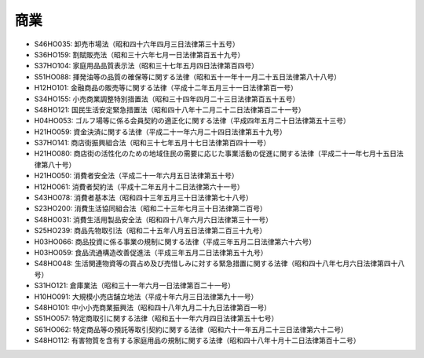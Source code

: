 ====
商業
====

* S46HO035: 卸売市場法（昭和四十六年四月三日法律第三十五号）
* S36HO159: 割賦販売法（昭和三十六年七月一日法律第百五十九号）
* S37HO104: 家庭用品品質表示法（昭和三十七年五月四日法律第百四号）
* S51HO088: 揮発油等の品質の確保等に関する法律（昭和五十一年十一月二十五日法律第八十八号）
* H12HO101: 金融商品の販売等に関する法律（平成十二年五月三十一日法律第百一号）
* S34HO155: 小売商業調整特別措置法（昭和三十四年四月二十三日法律第百五十五号）
* S48HO121: 国民生活安定緊急措置法（昭和四十八年十二月二十二日法律第百二十一号）
* H04HO053: ゴルフ場等に係る会員契約の適正化に関する法律（平成四年五月二十日法律第五十三号）
* H21HO059: 資金決済に関する法律（平成二十一年六月二十四日法律第五十九号）
* S37HO141: 商店街振興組合法（昭和三十七年五月十七日法律第百四十一号）
* H21HO080: 商店街の活性化のための地域住民の需要に応じた事業活動の促進に関する法律（平成二十一年七月十五日法律第八十号）
* H21HO050: 消費者安全法（平成二十一年六月五日法律第五十号）
* H12HO061: 消費者契約法（平成十二年五月十二日法律第六十一号）
* S43HO078: 消費者基本法（昭和四十三年五月三十日法律第七十八号）
* S23HO200: 消費生活協同組合法（昭和二十三年七月三十日法律第二百号）
* S48HO031: 消費生活用製品安全法（昭和四十八年六月六日法律第三十一号）
* S25HO239: 商品先物取引法（昭和二十五年八月五日法律第二百三十九号）
* H03HO066: 商品投資に係る事業の規制に関する法律（平成三年五月二日法律第六十六号）
* H03HO059: 食品流通構造改善促進法（平成三年五月二日法律第五十九号）
* S48HO048: 生活関連物資等の買占め及び売惜しみに対する緊急措置に関する法律（昭和四十八年七月六日法律第四十八号）
* S31HO121: 倉庫業法（昭和三十一年六月一日法律第百二十一号）
* H10HO091: 大規模小売店舗立地法（平成十年六月三日法律第九十一号）
* S48HO101: 中小小売商業振興法（昭和四十八年九月二十九日法律第百一号）
* S51HO057: 特定商取引に関する法律（昭和五十一年六月四日法律第五十七号）
* S61HO062: 特定商品等の預託等取引契約に関する法律（昭和六十一年五月二十三日法律第六十二号）
* S48HO112: 有害物質を含有する家庭用品の規制に関する法律（昭和四十八年十月十二日法律第百十二号）
